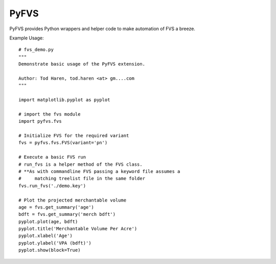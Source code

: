 PyFVS
=====

PyFVS provides Python wrappers and helper code to make automation of FVS
a breeze.

Example Usage::

   # fvs_demo.py
   """
   Demonstrate basic usage of the PyFVS extension.

   Author: Tod Haren, tod.haren <at> gm....com
   """

   import matplotlib.pyplot as pyplot

   # import the fvs module
   import pyfvs.fvs

   # Initialize FVS for the required variant
   fvs = pyfvs.fvs.FVS(variant='pn')

   # Execute a basic FVS run
   # run_fvs is a helper method of the FVS class.
   # **As with commandline FVS passing a keyword file assumes a 
   #     matching treelist file in the same folder
   fvs.run_fvs('./demo.key')

   # Plot the projected merchantable volume
   age = fvs.get_summary('age')
   bdft = fvs.get_summary('merch bdft')
   pyplot.plot(age, bdft)
   pyplot.title('Merchantable Volume Per Acre')
   pyplot.xlabel('Age')
   pyplot.ylabel('VPA (bdft)')
   pyplot.show(block=True)